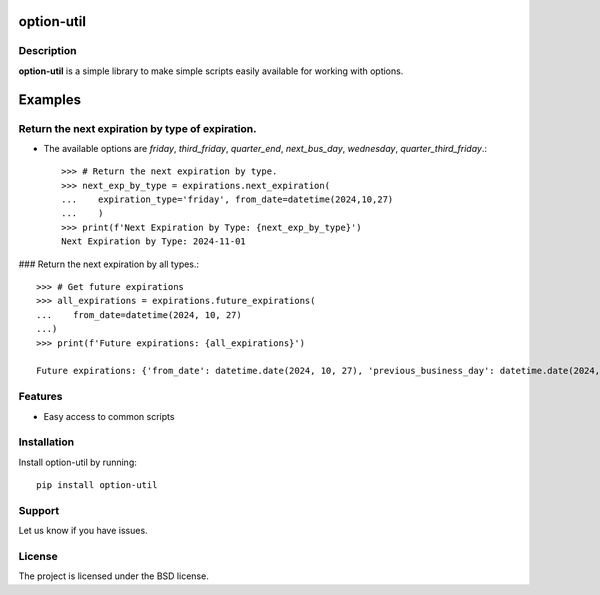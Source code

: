 option-util
===========

Description
-----------

**option-util** is a simple library to make simple scripts easily available for working with options.

Examples
========

Return the next expiration by type of expiration.
-------------------------------------------------

- The available options are `friday`, `third_friday`, `quarter_end`, `next_bus_day`, `wednesday`, `quarter_third_friday`.::


    >>> # Return the next expiration by type.
    >>> next_exp_by_type = expirations.next_expiration(
    ...    expiration_type='friday', from_date=datetime(2024,10,27)
    ...    )
    >>> print(f'Next Expiration by Type: {next_exp_by_type}')
    Next Expiration by Type: 2024-11-01


### Return the next expiration by all types.::


    >>> # Get future expirations
    >>> all_expirations = expirations.future_expirations(
    ...    from_date=datetime(2024, 10, 27)
    ...)
    >>> print(f'Future expirations: {all_expirations}')

    Future expirations: {'from_date': datetime.date(2024, 10, 27), 'previous_business_day': datetime.date(2024, 10, 25), 'next_business_day': datetime.date(2024, 10, 28), 'next_friday': datetime.date(2024, 11, 1), 'next_quarter_end': datetime.date(2024, 12, 27), 'next_monthly_expiration': datetime.date(2024, 11, 15), 'next_quarter_third_friday': datetime.date(2024, 12, 20)}



Features
--------

- Easy access to common scripts

Installation
------------

Install option-util by running::


    pip install option-util



Support
-------

Let us know if you have issues.

License
-------

The project is licensed under the BSD license.